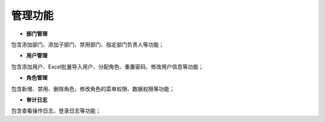 .. vim: syntax=rst

**管理功能**
--------

-  **部门管理**

包含添加部门、添加子部门、禁用部门、指定部门负责人等功能；

.. image:: media\manage002.png
   :alt: 图形用户界面, 应用程序 描述已自动生成
   :width: 5.76806in
   :height: 2.18611in

.. image:: media\manage003.png
   :alt: 图形用户界面, 应用程序 描述已自动生成
   :width: 5.76806in
   :height: 3.49861in

-  **用户管理**

包含添加用户、Excel批量导入用户、分配角色、重置密码、修改用户信息等功能；

.. image:: media\manage004.png
   :width: 2.1039in
   :height: 1.63521in

.. image:: media\manage005.png
   :width: 5.76806in
   :height: 0.45139in

.. image:: media\manage006.png
   :alt: 图形用户界面, 应用程序, 网站 描述已自动生成
   :width: 3.69375in
   :height: 3.0178in

.. image:: media\manage007.png
   :width: 5.76806in
   :height: 0.44444in

-  **角色管理**

包含新增、禁用、删除角色，修改角色的菜单权限、数据权限等功能；

-  **审计日志**

包含查看操作日志、登录日志等功能；
